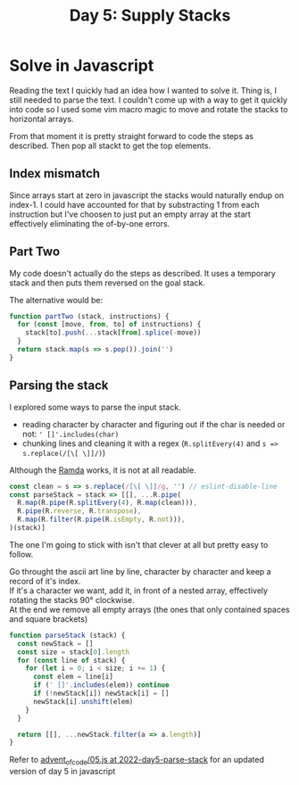 #+title: Day 5: Supply Stacks
#+options: toc:nil num:nil

* Solve in Javascript

Reading the text I quickly had an idea how I wanted to solve it.
Thing is, I still needed to parse the text. I couldn't come up with a way to get
it quickly into code so I used some vim macro magic to move and rotate the
stacks to horizontal arrays.

From that moment it is pretty straight forward to code the steps as described.
Then pop all stackt to get the top elements.

** Index mismatch

Since arrays start at zero in javascript the stacks would naturally endup on index-1.
I could have accounted for that by substracting 1 from each instruction but I've
choosen to just put an empty array at the start effectively eliminating the
of-by-one errors.

** Part Two

My code doesn't actually do the steps as described. It uses a temporary stack
and then puts them reversed on the goal stack.

The alternative would be:

#+begin_src javascript
function partTwo (stack, instructions) {
  for (const [move, from, to] of instructions) {
    stack[to].push(...stack[from].splice(-move))
  }
  return stack.map(s => s.pop()).join('')
}
#+end_src

** Parsing the stack

I explored some ways to parse the input stack.
+ reading character by character and figuring out if the char is needed or not: ~' []'.includes(char)~
+ chunking lines and cleaning it with a regex (~R.splitEvery(4)~ and ~s => s.replace(/[\[ \]]/)~)

Although the [[https://ramdajs.com/][Ramda]] works, it is not at all readable.

#+begin_src javascript
const clean = s => s.replace(/[\[ \]]/g, '') // eslint-disable-line
const parseStack = stack => [[], ...R.pipe(
  R.map(R.pipe(R.splitEvery(4), R.map(clean))),
  R.pipe(R.reverse, R.transpose),
  R.map(R.filter(R.pipe(R.isEmpty, R.not))),
)(stack)]
#+end_src


The one I'm going to stick with isn't that clever at all but pretty easy to follow.

Go throught the ascii art line by line, character by character and keep a record of it's index. \\
If it's a character we want, add it, in front of a nested array, effectively rotating the stacks 90° clockwise. \\
At the end we remove all empty arrays (the ones that only contained spaces and square brackets) \\

#+begin_src javascript
function parseStack (stack) {
  const newStack = []
  const size = stack[0].length
  for (const line of stack) {
    for (let i = 0; i < size; i += 1) {
      const elem = line[i]
      if (' []'.includes(elem)) continue
      if (!newStack[i]) newStack[i] = []
      newStack[i].unshift(elem)
    }
  }

  return [[], ...newStack.filter(a => a.length)]
}
#+end_src


Refer to [[https://github.com/akkerman/advent_of_code/blob/2022-day5-parse-stack/2022/05.js][advent_of_code/05.js at 2022-day5-parse-stack]] for an updated version of day 5 in javascript
